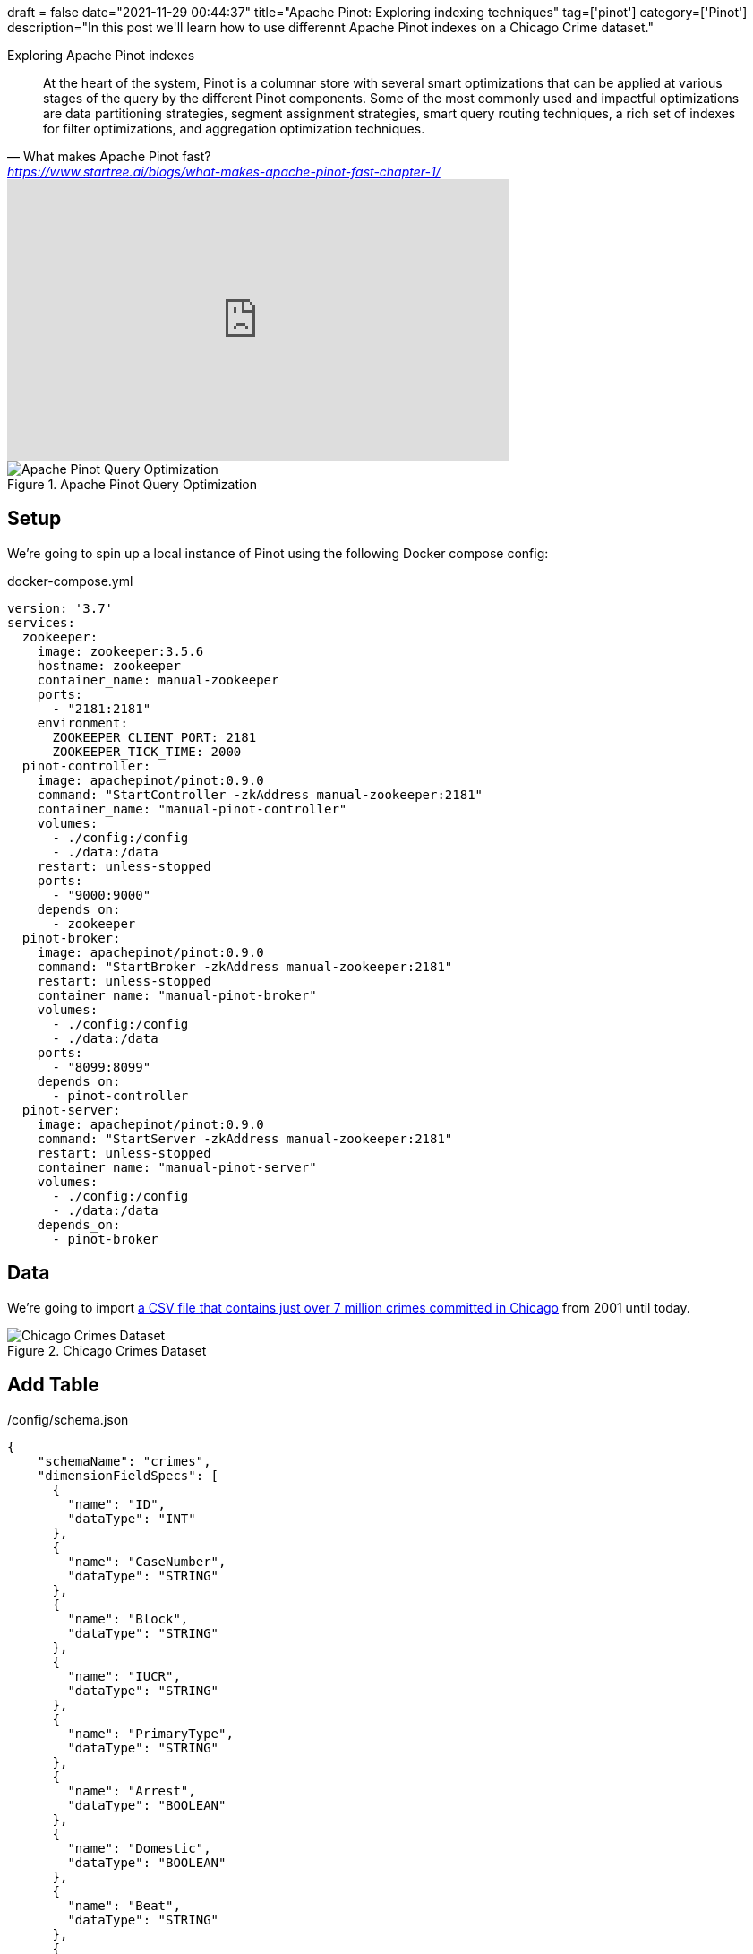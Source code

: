 +++
draft = false
date="2021-11-29 00:44:37"
title="Apache Pinot: Exploring indexing techniques"
tag=['pinot']
category=['Pinot']
description="In this post we'll learn how to use differennt Apache Pinot indexes on a Chicago Crime dataset."
+++

Exploring Apache Pinot indexes

[quote, What makes Apache Pinot fast?, 'https://www.startree.ai/blogs/what-makes-apache-pinot-fast-chapter-1/'']
____
At the heart of the system, Pinot is a columnar store with several smart optimizations that can be applied at various stages of the query by the different Pinot components. 
Some of the most commonly used and impactful optimizations are data partitioning strategies, segment assignment strategies, smart query routing techniques, a rich set of indexes for filter optimizations, and aggregation optimization techniques.
____

++++
<iframe width="560" height="315" src="https://www.youtube.com/embed/VdwVDiXOOVo?start=999" title="YouTube video player" frameborder="0" allow="accelerometer; autoplay; clipboard-write; encrypted-media; gyroscope; picture-in-picture" allowfullscreen></iframe>
++++

.Apache Pinot Query Optimization
image::{{<siteurl>}}/uploads/2021/11/query-optimization.png[Apache Pinot Query Optimization]

== Setup

We're going to spin up a local instance of Pinot using the following Docker compose config:

.docker-compose.yml
[source, yaml]
----
version: '3.7'
services:
  zookeeper:
    image: zookeeper:3.5.6
    hostname: zookeeper
    container_name: manual-zookeeper
    ports:
      - "2181:2181"
    environment:
      ZOOKEEPER_CLIENT_PORT: 2181
      ZOOKEEPER_TICK_TIME: 2000
  pinot-controller:
    image: apachepinot/pinot:0.9.0
    command: "StartController -zkAddress manual-zookeeper:2181"
    container_name: "manual-pinot-controller"
    volumes:
      - ./config:/config
      - ./data:/data
    restart: unless-stopped
    ports:
      - "9000:9000"
    depends_on:
      - zookeeper
  pinot-broker:
    image: apachepinot/pinot:0.9.0
    command: "StartBroker -zkAddress manual-zookeeper:2181"
    restart: unless-stopped
    container_name: "manual-pinot-broker"
    volumes:
      - ./config:/config
      - ./data:/data
    ports:
      - "8099:8099"
    depends_on:
      - pinot-controller
  pinot-server:
    image: apachepinot/pinot:0.9.0
    command: "StartServer -zkAddress manual-zookeeper:2181"
    restart: unless-stopped
    container_name: "manual-pinot-server"
    volumes:
      - ./config:/config
      - ./data:/data    
    depends_on:
      - pinot-broker
----

== Data

We're going to import https://data.cityofchicago.org/Public-Safety/Crimes-2001-to-Present/ijzp-q8t2/data[a CSV file that contains just over 7 million crimes committed in Chicago^] from 2001 until today.

.Chicago Crimes Dataset
image::{{<siteurl>}}/uploads/2021/11/chicago-crimes.png[Chicago Crimes Dataset]

== Add Table

./config/schema.json
[source, json]
----
{
    "schemaName": "crimes",
    "dimensionFieldSpecs": [
      {
        "name": "ID",
        "dataType": "INT"
      },
      {
        "name": "CaseNumber",
        "dataType": "STRING"        
      },
      {
        "name": "Block",
        "dataType": "STRING"        
      },
      {
        "name": "IUCR",
        "dataType": "STRING"        
      },
      {
        "name": "PrimaryType",
        "dataType": "STRING"        
      },
      {
        "name": "Arrest",
        "dataType": "BOOLEAN"        
      },
      {
        "name": "Domestic",
        "dataType": "BOOLEAN"        
      },
      {
        "name": "Beat",
        "dataType": "STRING"        
      },
      {
        "name": "District",
        "dataType": "STRING"        
      },
      {
        "name": "Ward",
        "dataType": "STRING"        
      },
      {
        "name": "CommunityArea",
        "dataType": "STRING"        
      },
      {
        "name": "FBICode",
        "dataType": "STRING"        
      },
      {
        "name": "Latitude",
        "dataType": "DOUBLE"
      },
      {
        "name": "Longitude",
        "dataType": "DOUBLE"
      }
    ],
    "dateTimeFieldSpecs": [{
      "name": "Date",
      "dataType": "STRING",
      "format" : "1:SECONDS:SIMPLE_DATE_FORMAT:MM/dd/yyyy HH:mm:ss a",
      "granularity": "1:HOURS"
    }]
}
----

./config/table-basic.json
[source, json]
----
{
    "tableName": "crimes",
    "tableType": "OFFLINE",
    "segmentsConfig": {
      "replication": 1
    },
    "tenants": {
      "broker":"DefaultTenant",
      "server":"DefaultTenant"
    },
    "tableIndexConfig": {
      "loadMode": "MMAP"      
    },
    "nullHandlingEnabled": true,
    "ingestionConfig": {
      "batchIngestionConfig": {
        "segmentIngestionType": "APPEND",
        "segmentIngestionFrequency": "DAILY"
      },
      "transformConfigs": [
        {"columnName": "CaseNumber", "transformFunction": "\"Case Number\"" },
        {"columnName": "PrimaryType", "transformFunction": "\"Primary Type\"" },
        {"columnName": "CommunityArea", "transformFunction": "\"Community Area\"" },
        {"columnName": "FBICode", "transformFunction": "\"FBI Code\"" }
      ]
    },
    "metadata": {}
}
----

[source, bash]
----
docker exec -it manual-pinot-controller bin/pinot-admin.sh AddTable   \
  -tableConfigFile /config/table-basic.json   \
  -schemaFile /config/schema.json -exec
----

== Import CSV file

./config/job-spec.yml
[source, yaml]
----
executionFrameworkSpec:
  name: 'standalone'
  segmentGenerationJobRunnerClassName: 'org.apache.pinot.plugin.ingestion.batch.standalone.SegmentGenerationJobRunner'
  segmentTarPushJobRunnerClassName: 'org.apache.pinot.plugin.ingestion.batch.standalone.SegmentTarPushJobRunner'
  segmentUriPushJobRunnerClassName: 'org.apache.pinot.plugin.ingestion.batch.standalone.SegmentUriPushJobRunner'
jobType: SegmentCreationAndTarPush
inputDirURI: '/data'
includeFileNamePattern: 'glob:**/Crimes_-_2001_to_Present.csv'
outputDirURI: '/opt/pinot/data/crimes'
overwriteOutput: true
pinotFSSpecs:
  - scheme: file
    className: org.apache.pinot.spi.filesystem.LocalPinotFS
recordReaderSpec:
  dataFormat: 'csv'
  className: 'org.apache.pinot.plugin.inputformat.csv.CSVRecordReader'
  configClassName: 'org.apache.pinot.plugin.inputformat.csv.CSVRecordReaderConfig'
tableSpec:
  tableName: 'crimes'
pinotClusterSpecs:
  - controllerURI: 'http://localhost:9000'
----

[source, bash]
----
docker exec \
  -it manual-pinot-controller bin/pinot-admin.sh LaunchDataIngestionJob \
  -jobSpecFile /config/job-spec.yml
----

== Queries and Indexes

We're going to run the following queries in the Query Console of the https://docs.pinot.apache.org/basics/components/exploring-pinot[Pinot Data Explorer^].
You can access this at http://localhost:9000/#/query. 

We can write SQL queries in the SQL Editor and then run them by pressing 'Cmd + Enter'. 
We'll then toggle "Show JSON Format" so that we can see the meta data of our query.
You can see a screenshot below:

.JSON Format
image::{{<siteurl>}}/uploads/2021/11/show-json-format.png[JSON Format]

[source, json]
----
{
  "numServersQueried": 1,
  "numServersResponded": 1,
  "numSegmentsQueried": 1,
  "numSegmentsProcessed": 1,
  "numSegmentsMatched": 1,
  "numConsumingSegmentsQueried": 0,
  "numDocsScanned": 10,
  "numEntriesScannedInFilter": 0,
  "numEntriesScannedPostFilter": 150,
  "numGroupsLimitReached": false,
  "totalDocs": 7434990,
  "timeUsedMs": 5
}
----

From this meta data, the main thing that we learn is that there are 7,434,990 documents/rows in this table
In the rest of this post we're only going to focus on the following properties:

[source, json]
----
{
  "numDocsScanned": 10,
  "numEntriesScannedInFilter": 0,
  "numEntriesScannedPostFilter": 150,  
  "timeUsedMs": 5
}
----

=== No Indexes

Let's start with a query that counts the number of crimes committed where an arrest has happened:

[source, sql]
----
select count(*)
from crimes 
WHERE Arrest = true
----

.Results
[source, json]
----
{
  "numDocsScanned": 1992434,
  "numEntriesScannedInFilter": 7434990,
  "numEntriesScannedPostFilter": 0,
  "timeUsedMs": 84,
}
----

From these values we can see that the SQL engine has had to scan every document to check its value for the `Arrest` column and that there were 1,992,434 documents that matched this predicate.

=== Inverted Index

Let's try adding the `Arrest` column as an https://docs.pinot.apache.org/basics/indexing/inverted-index[inverted index^].
With an inverted index, Pinot keeps a map from each unique value to a bitmap of rows, meaning that we'll no longer have to scan all the values in these column.

We can add an inverted index as `tableIndexConfig.invertedIndexColumns`, as shown in the following config:

./config/table-inverted-index.json
[source, json]
----
{
    "tableName": "crimes",
    "tableType": "OFFLINE",
    "segmentsConfig": {
      "replication": 1
    },
    "tenants": {
      "broker":"DefaultTenant",
      "server":"DefaultTenant"
    },
    "tableIndexConfig": {
      "loadMode": "MMAP",
      "invertedIndexColumns": [
          "Arrest"
      ]
    },
    "ingestionConfig": {
      "batchIngestionConfig": {
        "segmentIngestionType": "APPEND",
        "segmentIngestionFrequency": "DAILY"
      },
      "transformConfigs": [
        {"columnName": "CaseNumber", "transformFunction": "\"Case Number\"" },
        {"columnName": "PrimaryType", "transformFunction": "\"Primary Type\"" },
        {"columnName": "CommunityArea", "transformFunction": "\"Community Area\"" },
        {"columnName": "FBICode", "transformFunction": "\"FBI Code\"" }
      ]
    },
    "metadata": {}
  }
----

Run the following command to update the table config:

.Update table config
[source, bash]
----
curl 'http://localhost:9000/tables/crimes_OFFLINE' \
 -X 'PUT' \
 -H 'Content-Type: application/json' \
 --data-binary "@config/table-inverted-index.json"
----

When we adjust the indexes in the table config we need to call the reload API to have these changes picked up. 
We can do this by running the following:

[source, bash]
----
curl -X 'POST' 'http://localhost:9000/segments/crimes_OFFLINE/reload?type=OFFLINE' 
----

Once we've done this we can run our query again.
We should see the following output:

.Results
[source, json]
----
{
  "numDocsScanned": 1992434,
  "numEntriesScannedInFilter": 0,
  "numEntriesScannedPostFilter": 0,
  "timeUsedMs": 31,
}
----

Our query is almost 3x faster than it was before and the `numEntriesScannedInFilter` is down to 0. 

=== Sorted Index

We could instead create a https://docs.pinot.apache.org/basics/indexing/forward-index#sorted-forward-index-with-run-length-encoding[sorted index^].
With a sorted index, Pinot keeps a mapping from unique values to start and end document/row ids.

A table can only have one sorted column and for offline data ingestion, we'll need to make sure that the data in that column is sorted before we ingest it into Pinot.


[source,python]
----
import pandas as pd

df = pd.read_csv("data/Crimes_-_2001_to_Present.csv")
df.sort_values(by=["Arrest"]).to_csv("data/Crimes_arrest_sorted.csv", index=False)
----

.Drop crimes table segments
[source, bash]
----
curl -X DELETE "http://localhost:9000/segments/crimes?type=OFFLINE" -H "accept: application/json"
----

./config/table-sorted-index.json
[source, json]
----
{
  "tableName": "crimes",
  "tableType": "OFFLINE",
  "segmentsConfig": {
    "replication": 1
  },
  "tenants": {
    "broker":"DefaultTenant",
    "server":"DefaultTenant"
  },
  "tableIndexConfig": {
    "loadMode": "MMAP",
    "sortedColumn": [
        "Arrest"
    ]
  },
  "ingestionConfig": {
    "batchIngestionConfig": {
      "segmentIngestionType": "APPEND",
      "segmentIngestionFrequency": "DAILY"
    },
    "transformConfigs": [
      {"columnName": "CaseNumber", "transformFunction": "\"Case Number\"" },
      {"columnName": "PrimaryType", "transformFunction": "\"Primary Type\"" },
      {"columnName": "CommunityArea", "transformFunction": "\"Community Area\"" },
      {"columnName": "FBICode", "transformFunction": "\"FBI Code\"" }
    ]
  },
  "metadata": {}
}
----

Now we can update the table config:

.Update table config
[source, bash]
----
curl 'http://localhost:9000/tables/crimes_OFFLINE' \
 -X 'PUT' \
 -H 'Content-Type: application/json' \
 --data-binary "@config/table-sorted-index.json"
----

updated ingestion job:

./config/job-spec-sorted.yml
[source, yaml]
----
executionFrameworkSpec:
  name: 'standalone'
  segmentGenerationJobRunnerClassName: 'org.apache.pinot.plugin.ingestion.batch.standalone.SegmentGenerationJobRunner'
  segmentTarPushJobRunnerClassName: 'org.apache.pinot.plugin.ingestion.batch.standalone.SegmentTarPushJobRunner'
  segmentUriPushJobRunnerClassName: 'org.apache.pinot.plugin.ingestion.batch.standalone.SegmentUriPushJobRunner'
jobType: SegmentCreationAndTarPush
inputDirURI: '/data'
includeFileNamePattern: 'glob:**/Crimes_arrest_sorted.csv'
outputDirURI: '/opt/pinot/data/crimes'
overwriteOutput: true
pinotFSSpecs:
  - scheme: file
    className: org.apache.pinot.spi.filesystem.LocalPinotFS
recordReaderSpec:
  dataFormat: 'csv'
  className: 'org.apache.pinot.plugin.inputformat.csv.CSVRecordReader'
  configClassName: 'org.apache.pinot.plugin.inputformat.csv.CSVRecordReaderConfig'
tableSpec:
  tableName: 'crimes'
pinotClusterSpecs:
  - controllerURI: 'http://localhost:9000'
----

[source, bash]
----
docker exec \
  -it manual-pinot-controller bin/pinot-admin.sh LaunchDataIngestionJob \
  -jobSpecFile /config/job-spec-sorted.yml
----


.Results
[source, json]
----
{
  "numDocsScanned": 1992434,
  "numEntriesScannedInFilter": 0,
  "numEntriesScannedPostFilter": 0,
  "timeUsedMs": 28,
}
----

Again we don't have any `numEntriesScannedInFilter`, but the query time isn't all that different to when we used the inverted index.


// Now let's start with a query that aggregates the types of crime where an arrest has happened:


// [source, sql]
// ----
// select PrimaryType, count(*)
// from crimes 
// WHERE Arrest = true
// GROUP BY PrimaryType
// ORDER BY count(*) DESC
// limit 10
// ----

// [source, json]
// ----
// {
//   "numServersQueried": 1,
//   "numServersResponded": 1,
//   "numSegmentsQueried": 1,
//   "numSegmentsProcessed": 1,
//   "numSegmentsMatched": 1,
//   "numConsumingSegmentsQueried": 0,
//   "numDocsScanned": 1992434,
//   "numEntriesScannedInFilter": 7434990,
//   "numEntriesScannedPostFilter": 1992434,
//   "numGroupsLimitReached": false,
//   "totalDocs": 7434990,
//   "timeUsedMs": 167,
// }
// ----  


